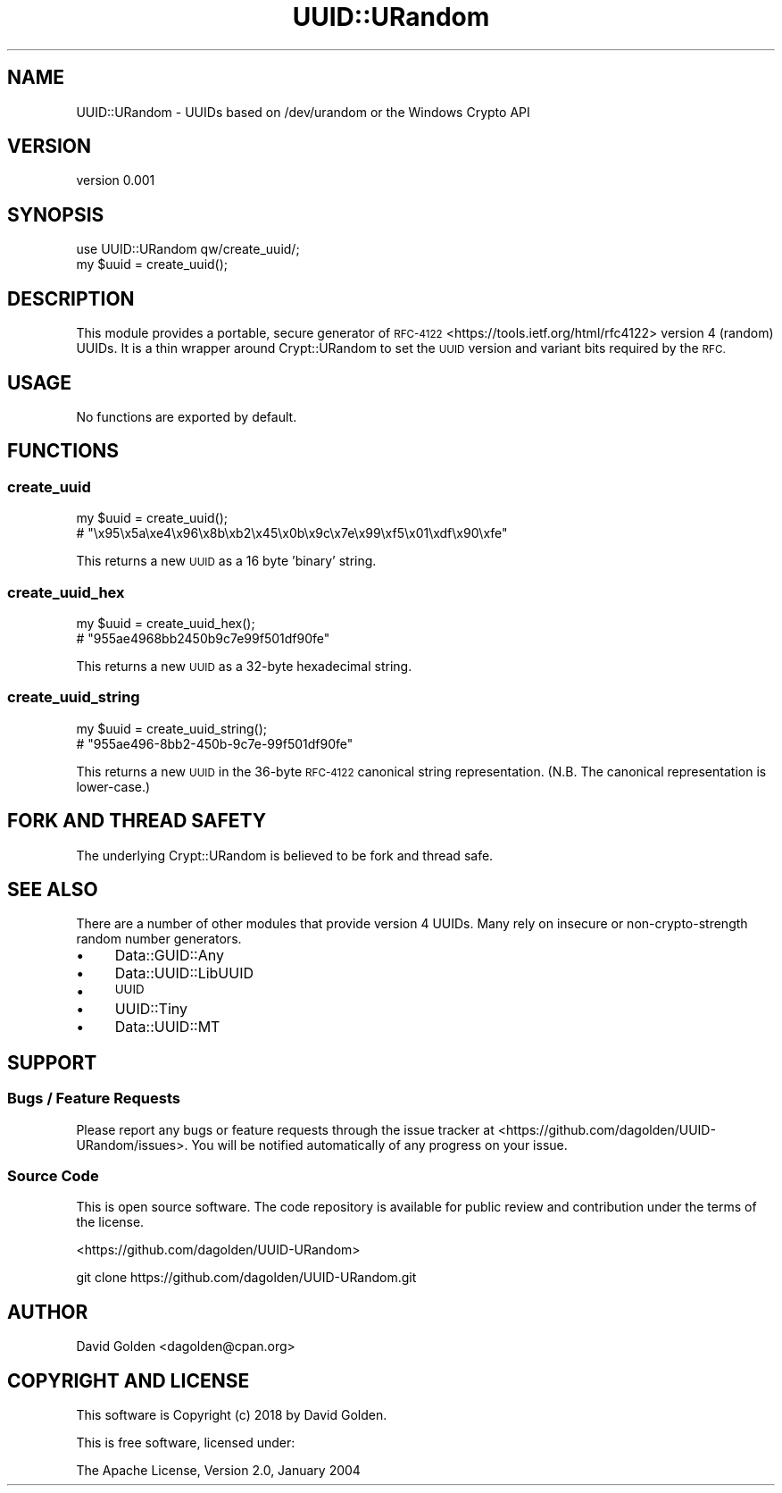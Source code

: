 .\" Automatically generated by Pod::Man 4.10 (Pod::Simple 3.35)
.\"
.\" Standard preamble:
.\" ========================================================================
.de Sp \" Vertical space (when we can't use .PP)
.if t .sp .5v
.if n .sp
..
.de Vb \" Begin verbatim text
.ft CW
.nf
.ne \\$1
..
.de Ve \" End verbatim text
.ft R
.fi
..
.\" Set up some character translations and predefined strings.  \*(-- will
.\" give an unbreakable dash, \*(PI will give pi, \*(L" will give a left
.\" double quote, and \*(R" will give a right double quote.  \*(C+ will
.\" give a nicer C++.  Capital omega is used to do unbreakable dashes and
.\" therefore won't be available.  \*(C` and \*(C' expand to `' in nroff,
.\" nothing in troff, for use with C<>.
.tr \(*W-
.ds C+ C\v'-.1v'\h'-1p'\s-2+\h'-1p'+\s0\v'.1v'\h'-1p'
.ie n \{\
.    ds -- \(*W-
.    ds PI pi
.    if (\n(.H=4u)&(1m=24u) .ds -- \(*W\h'-12u'\(*W\h'-12u'-\" diablo 10 pitch
.    if (\n(.H=4u)&(1m=20u) .ds -- \(*W\h'-12u'\(*W\h'-8u'-\"  diablo 12 pitch
.    ds L" ""
.    ds R" ""
.    ds C` ""
.    ds C' ""
'br\}
.el\{\
.    ds -- \|\(em\|
.    ds PI \(*p
.    ds L" ``
.    ds R" ''
.    ds C`
.    ds C'
'br\}
.\"
.\" Escape single quotes in literal strings from groff's Unicode transform.
.ie \n(.g .ds Aq \(aq
.el       .ds Aq '
.\"
.\" If the F register is >0, we'll generate index entries on stderr for
.\" titles (.TH), headers (.SH), subsections (.SS), items (.Ip), and index
.\" entries marked with X<> in POD.  Of course, you'll have to process the
.\" output yourself in some meaningful fashion.
.\"
.\" Avoid warning from groff about undefined register 'F'.
.de IX
..
.nr rF 0
.if \n(.g .if rF .nr rF 1
.if (\n(rF:(\n(.g==0)) \{\
.    if \nF \{\
.        de IX
.        tm Index:\\$1\t\\n%\t"\\$2"
..
.        if !\nF==2 \{\
.            nr % 0
.            nr F 2
.        \}
.    \}
.\}
.rr rF
.\" ========================================================================
.\"
.IX Title "UUID::URandom 3"
.TH UUID::URandom 3 "2021-05-28" "perl v5.28.0" "User Contributed Perl Documentation"
.\" For nroff, turn off justification.  Always turn off hyphenation; it makes
.\" way too many mistakes in technical documents.
.if n .ad l
.nh
.SH "NAME"
UUID::URandom \- UUIDs based on /dev/urandom or the Windows Crypto API
.SH "VERSION"
.IX Header "VERSION"
version 0.001
.SH "SYNOPSIS"
.IX Header "SYNOPSIS"
.Vb 1
\&    use UUID::URandom qw/create_uuid/;
\&
\&    my $uuid = create_uuid();
.Ve
.SH "DESCRIPTION"
.IX Header "DESCRIPTION"
This module provides a portable, secure generator of
\&\s-1RFC\-4122\s0 <https://tools.ietf.org/html/rfc4122> version 4
(random) UUIDs.  It is a thin wrapper around Crypt::URandom to set
the \s-1UUID\s0 version and variant bits required by the \s-1RFC.\s0
.SH "USAGE"
.IX Header "USAGE"
No functions are exported by default.
.SH "FUNCTIONS"
.IX Header "FUNCTIONS"
.SS "create_uuid"
.IX Subsection "create_uuid"
.Vb 1
\&    my $uuid = create_uuid();
\&
\&    # "\ex95\ex5a\exe4\ex96\ex8b\exb2\ex45\ex0b\ex9c\ex7e\ex99\exf5\ex01\exdf\ex90\exfe"
.Ve
.PP
This returns a new \s-1UUID\s0 as a 16 byte 'binary' string.
.SS "create_uuid_hex"
.IX Subsection "create_uuid_hex"
.Vb 1
\&    my $uuid = create_uuid_hex();
\&
\&    # "955ae4968bb2450b9c7e99f501df90fe"
.Ve
.PP
This returns a new \s-1UUID\s0 as a 32\-byte hexadecimal string.
.SS "create_uuid_string"
.IX Subsection "create_uuid_string"
.Vb 1
\&    my $uuid = create_uuid_string();
\&
\&    # "955ae496\-8bb2\-450b\-9c7e\-99f501df90fe"
.Ve
.PP
This returns a new \s-1UUID\s0 in the 36\-byte \s-1RFC\-4122\s0 canonical string
representation.  (N.B. The canonical representation is lower-case.)
.SH "FORK AND THREAD SAFETY"
.IX Header "FORK AND THREAD SAFETY"
The underlying Crypt::URandom is believed to be fork and thread safe.
.SH "SEE ALSO"
.IX Header "SEE ALSO"
There are a number of other modules that provide version 4 UUIDs.  Many
rely on insecure or non-crypto-strength random number generators.
.IP "\(bu" 4
Data::GUID::Any
.IP "\(bu" 4
Data::UUID::LibUUID
.IP "\(bu" 4
\&\s-1UUID\s0
.IP "\(bu" 4
UUID::Tiny
.IP "\(bu" 4
Data::UUID::MT
.SH "SUPPORT"
.IX Header "SUPPORT"
.SS "Bugs / Feature Requests"
.IX Subsection "Bugs / Feature Requests"
Please report any bugs or feature requests through the issue tracker
at <https://github.com/dagolden/UUID\-URandom/issues>.
You will be notified automatically of any progress on your issue.
.SS "Source Code"
.IX Subsection "Source Code"
This is open source software.  The code repository is available for
public review and contribution under the terms of the license.
.PP
<https://github.com/dagolden/UUID\-URandom>
.PP
.Vb 1
\&  git clone https://github.com/dagolden/UUID\-URandom.git
.Ve
.SH "AUTHOR"
.IX Header "AUTHOR"
David Golden <dagolden@cpan.org>
.SH "COPYRIGHT AND LICENSE"
.IX Header "COPYRIGHT AND LICENSE"
This software is Copyright (c) 2018 by David Golden.
.PP
This is free software, licensed under:
.PP
.Vb 1
\&  The Apache License, Version 2.0, January 2004
.Ve
